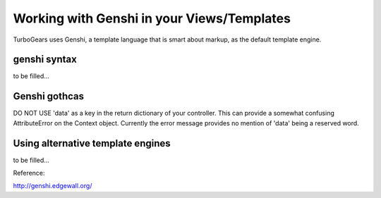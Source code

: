 Working with Genshi in your Views/Templates
============================================


TurboGears uses Genshi, a template language that is smart about markup, as the default template engine.

genshi syntax
--------------

to be filled...

Genshi gothcas
--------------

DO NOT USE 'data' as a key in the return dictionary of your controller. This can provide a somewhat confusing AttributeError on the Context object.   Currently the error message provides no mention of 'data' being a reserved word.

Using alternative template engines
-------------------------------------

to be filled...


Reference:

http://genshi.edgewall.org/


